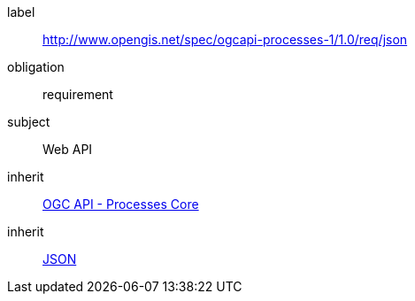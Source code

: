 [[rc_json]]
[requirements_class]
====
[%metadata]
label:: http://www.opengis.net/spec/ogcapi-processes-1/1.0/req/json
obligation:: requirement
subject:: Web API
inherit:: <<rc_core,OGC API - Processes Core>>
inherit:: <<rfc8259,JSON>>
====
